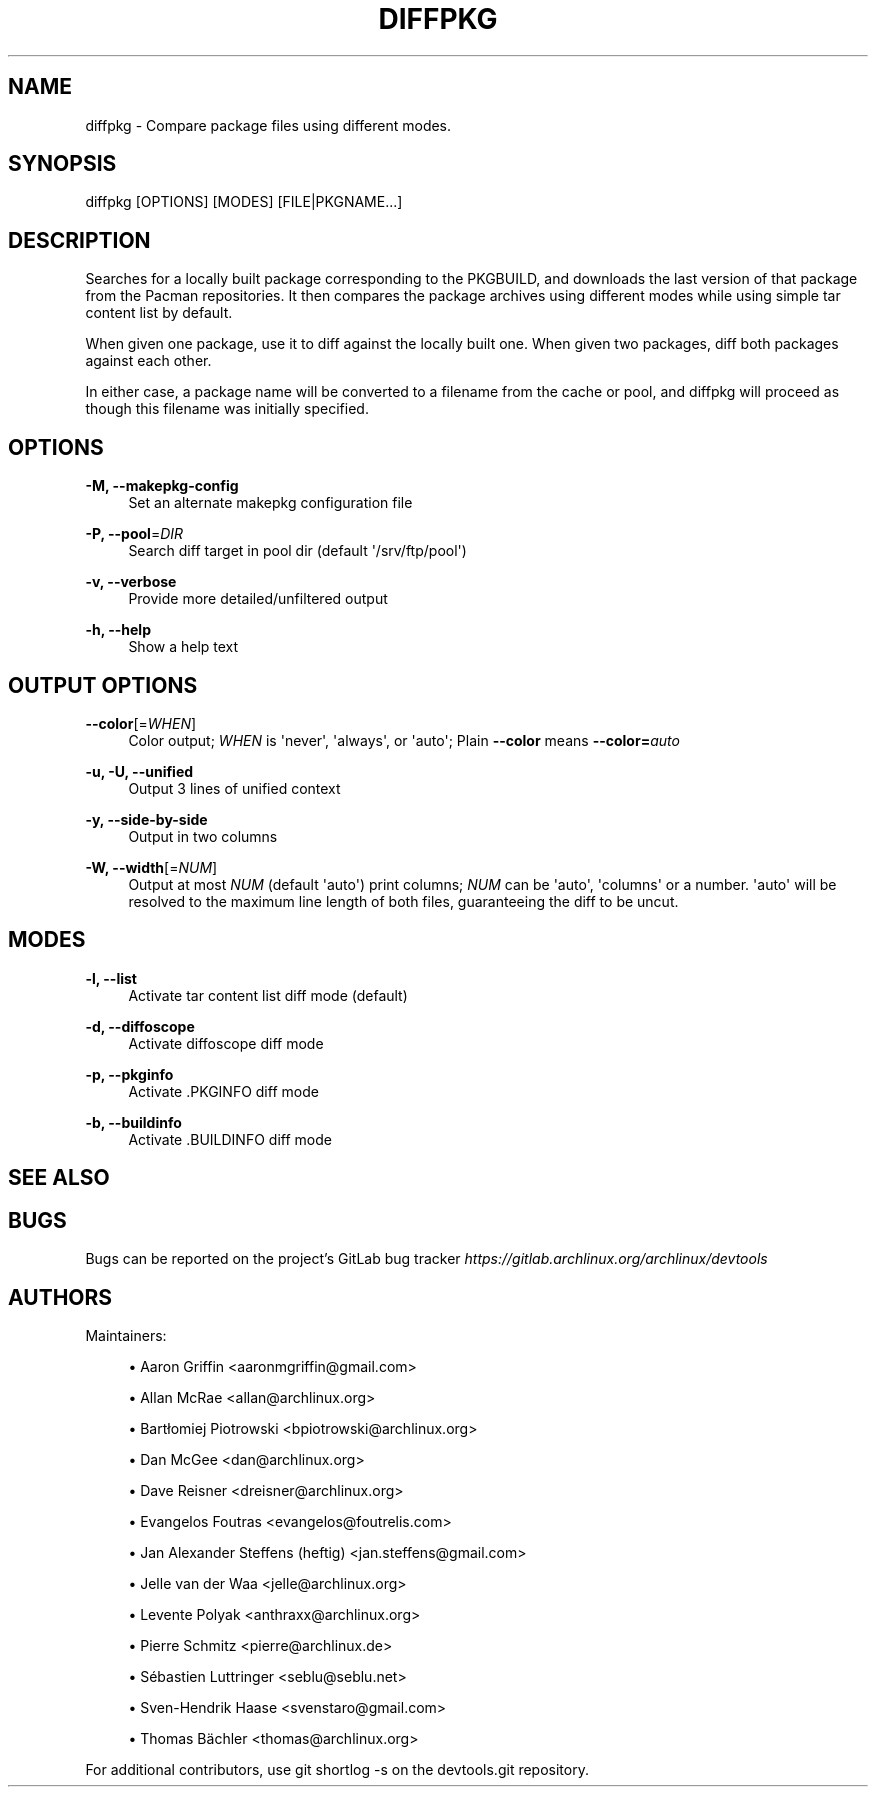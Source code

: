 '\" t
.\"     Title: diffpkg
.\"    Author: [see the "Authors" section]
.\" Generator: DocBook XSL Stylesheets vsnapshot <http://docbook.sf.net/>
.\"      Date: 10/12/2022
.\"    Manual: \ \&
.\"    Source: \ \&
.\"  Language: English
.\"
.TH "DIFFPKG" "1" "10/12/2022" "\ \&" "\ \&"
.\" -----------------------------------------------------------------
.\" * Define some portability stuff
.\" -----------------------------------------------------------------
.\" ~~~~~~~~~~~~~~~~~~~~~~~~~~~~~~~~~~~~~~~~~~~~~~~~~~~~~~~~~~~~~~~~~
.\" http://bugs.debian.org/507673
.\" http://lists.gnu.org/archive/html/groff/2009-02/msg00013.html
.\" ~~~~~~~~~~~~~~~~~~~~~~~~~~~~~~~~~~~~~~~~~~~~~~~~~~~~~~~~~~~~~~~~~
.ie \n(.g .ds Aq \(aq
.el       .ds Aq '
.\" -----------------------------------------------------------------
.\" * set default formatting
.\" -----------------------------------------------------------------
.\" disable hyphenation
.nh
.\" disable justification (adjust text to left margin only)
.ad l
.\" -----------------------------------------------------------------
.\" * MAIN CONTENT STARTS HERE *
.\" -----------------------------------------------------------------
.SH "NAME"
diffpkg \- Compare package files using different modes\&.
.SH "SYNOPSIS"
.sp
diffpkg [OPTIONS] [MODES] [FILE|PKGNAME\&...]
.SH "DESCRIPTION"
.sp
Searches for a locally built package corresponding to the PKGBUILD, and downloads the last version of that package from the Pacman repositories\&. It then compares the package archives using different modes while using simple tar content list by default\&.
.sp
When given one package, use it to diff against the locally built one\&. When given two packages, diff both packages against each other\&.
.sp
In either case, a package name will be converted to a filename from the cache or pool, and diffpkg will proceed as though this filename was initially specified\&.
.SH "OPTIONS"
.PP
\fB\-M, \-\-makepkg\-config\fR
.RS 4
Set an alternate makepkg configuration file
.RE
.PP
\fB\-P, \-\-pool\fR=\fIDIR\fR
.RS 4
Search diff target in pool dir (default
\*(Aq/srv/ftp/pool\*(Aq)
.RE
.PP
\fB\-v, \-\-verbose\fR
.RS 4
Provide more detailed/unfiltered output
.RE
.PP
\fB\-h, \-\-help\fR
.RS 4
Show a help text
.RE
.SH "OUTPUT OPTIONS"
.PP
\fB\-\-color\fR[=\fIWHEN\fR]
.RS 4
Color output;
\fIWHEN\fR
is
\*(Aqnever\*(Aq,
\*(Aqalways\*(Aq, or
\*(Aqauto\*(Aq; Plain
\fB\-\-color\fR
means
\fB\-\-color=\fR\fB\fIauto\fR\fR
.RE
.PP
\fB\-u, \-U, \-\-unified\fR
.RS 4
Output 3 lines of unified context
.RE
.PP
\fB\-y, \-\-side\-by\-side\fR
.RS 4
Output in two columns
.RE
.PP
\fB\-W, \-\-width\fR[=\fINUM\fR]
.RS 4
Output at most
\fINUM\fR
(default
\*(Aqauto\*(Aq) print columns;
\fINUM\fR
can be
\*(Aqauto\*(Aq,
\*(Aqcolumns\*(Aq
or a number\&.
\*(Aqauto\*(Aq
will be resolved to the maximum line length of both files, guaranteeing the diff to be uncut\&.
.RE
.SH "MODES"
.PP
\fB\-l, \-\-list\fR
.RS 4
Activate tar content list diff mode (default)
.RE
.PP
\fB\-d, \-\-diffoscope\fR
.RS 4
Activate diffoscope diff mode
.RE
.PP
\fB\-p, \-\-pkginfo\fR
.RS 4
Activate \&.PKGINFO diff mode
.RE
.PP
\fB\-b, \-\-buildinfo\fR
.RS 4
Activate \&.BUILDINFO diff mode
.RE
.SH "SEE ALSO"
.SH "BUGS"
.sp
Bugs can be reported on the project\(cqs GitLab bug tracker \fIhttps://gitlab\&.archlinux\&.org/archlinux/devtools\fR
.SH "AUTHORS"
.sp
Maintainers:
.sp
.RS 4
.ie n \{\
\h'-04'\(bu\h'+03'\c
.\}
.el \{\
.sp -1
.IP \(bu 2.3
.\}
Aaron Griffin <aaronmgriffin@gmail\&.com>
.RE
.sp
.RS 4
.ie n \{\
\h'-04'\(bu\h'+03'\c
.\}
.el \{\
.sp -1
.IP \(bu 2.3
.\}
Allan McRae <allan@archlinux\&.org>
.RE
.sp
.RS 4
.ie n \{\
\h'-04'\(bu\h'+03'\c
.\}
.el \{\
.sp -1
.IP \(bu 2.3
.\}
Bartłomiej Piotrowski <bpiotrowski@archlinux\&.org>
.RE
.sp
.RS 4
.ie n \{\
\h'-04'\(bu\h'+03'\c
.\}
.el \{\
.sp -1
.IP \(bu 2.3
.\}
Dan McGee <dan@archlinux\&.org>
.RE
.sp
.RS 4
.ie n \{\
\h'-04'\(bu\h'+03'\c
.\}
.el \{\
.sp -1
.IP \(bu 2.3
.\}
Dave Reisner <dreisner@archlinux\&.org>
.RE
.sp
.RS 4
.ie n \{\
\h'-04'\(bu\h'+03'\c
.\}
.el \{\
.sp -1
.IP \(bu 2.3
.\}
Evangelos Foutras <evangelos@foutrelis\&.com>
.RE
.sp
.RS 4
.ie n \{\
\h'-04'\(bu\h'+03'\c
.\}
.el \{\
.sp -1
.IP \(bu 2.3
.\}
Jan Alexander Steffens (heftig) <jan\&.steffens@gmail\&.com>
.RE
.sp
.RS 4
.ie n \{\
\h'-04'\(bu\h'+03'\c
.\}
.el \{\
.sp -1
.IP \(bu 2.3
.\}
Jelle van der Waa <jelle@archlinux\&.org>
.RE
.sp
.RS 4
.ie n \{\
\h'-04'\(bu\h'+03'\c
.\}
.el \{\
.sp -1
.IP \(bu 2.3
.\}
Levente Polyak <anthraxx@archlinux\&.org>
.RE
.sp
.RS 4
.ie n \{\
\h'-04'\(bu\h'+03'\c
.\}
.el \{\
.sp -1
.IP \(bu 2.3
.\}
Pierre Schmitz <pierre@archlinux\&.de>
.RE
.sp
.RS 4
.ie n \{\
\h'-04'\(bu\h'+03'\c
.\}
.el \{\
.sp -1
.IP \(bu 2.3
.\}
Sébastien Luttringer <seblu@seblu\&.net>
.RE
.sp
.RS 4
.ie n \{\
\h'-04'\(bu\h'+03'\c
.\}
.el \{\
.sp -1
.IP \(bu 2.3
.\}
Sven\-Hendrik Haase <svenstaro@gmail\&.com>
.RE
.sp
.RS 4
.ie n \{\
\h'-04'\(bu\h'+03'\c
.\}
.el \{\
.sp -1
.IP \(bu 2.3
.\}
Thomas Bächler <thomas@archlinux\&.org>
.RE
.sp
For additional contributors, use git shortlog \-s on the devtools\&.git repository\&.
